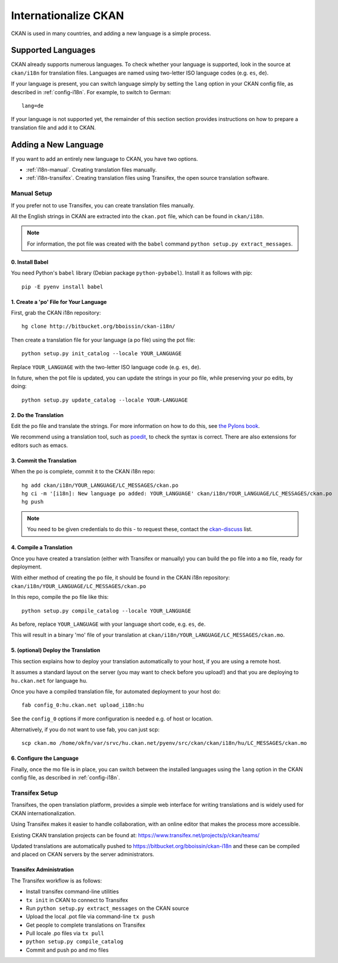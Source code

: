 =====================
Internationalize CKAN
=====================

CKAN is used in many countries, and adding a new language is a simple process. 

Supported Languages
===================

CKAN already supports numerous languages. To check whether your language is supported, look in the source at ``ckan/i18n`` for translation files. Languages are named using two-letter ISO language codes (e.g. ``es``, ``de``).

If your language is present, you can switch language simply by setting the ``lang`` option in your CKAN config file, as described in :ref:`config-i18n`. For example, to switch to German::

 lang=de

If your language is not supported yet, the remainder of this section section provides instructions on how to prepare a translation file and add it to CKAN. 

Adding a New Language
=====================

If you want to add an entirely new language to CKAN, you have two options.

* :ref:`i18n-manual`. Creating translation files manually.  
* :ref:`i18n-transifex`. Creating translation files using Transifex, the open source translation software. 


.. _i18n-manual:

Manual Setup
------------

If you prefer not to use Transifex, you can create translation files manually.

All the English strings in CKAN are extracted into the ``ckan.pot`` file, which can be found in ``ckan/i18n``.

.. note:: For information, the pot file was created with the ``babel`` command ``python setup.py extract_messages``.

0. Install Babel
++++++++++++++++

You need Python's ``babel`` library (Debian package ``python-pybabel``). Install it as follows with pip::

 pip -E pyenv install babel

1. Create a 'po' File for Your Language
+++++++++++++++++++++++++++++++++++++++

First, grab the CKAN i18n repository::
 
 hg clone http://bitbucket.org/bboissin/ckan-i18n/

Then create a translation file for your language (a po file) using the pot file::

 python setup.py init_catalog --locale YOUR_LANGUAGE

Replace ``YOUR_LANGUAGE`` with the two-letter ISO language code (e.g. ``es``, ``de``).

In future, when the pot file is updated, you can update the strings in your po file, while preserving your po edits, by doing::

 python setup.py update_catalog --locale YOUR-LANGUAGE

2. Do the Translation
+++++++++++++++++++++

Edit the po file and translate the strings. For more information on how to do this, see `the Pylons book <http://pylonsbook.com/en/1.1/internationalization-and-localization.html>`_.

We recommend using a translation tool, such as `poedit <http://www.poedit.net/>`_, to check the syntax is correct. There are also extensions for editors such as emacs.

3. Commit the Translation
++++++++++++++++++++++++++

When the po is complete, commit it to the CKAN i18n repo::

 hg add ckan/i18n/YOUR_LANGUAGE/LC_MESSAGES/ckan.po
 hg ci -m '[i18n]: New language po added: YOUR_LANGUAGE' ckan/i18n/YOUR_LANGUAGE/LC_MESSAGES/ckan.po
 hg push

.. note:: You need to be given credentials to do this - to request these, contact the `ckan-discuss <http://lists.okfn.org/mailman/listinfo/ckan-discuss>`_ list.

4. Compile a Translation
++++++++++++++++++++++++

Once you have created a translation (either with Transifex or manually) you can build the po file into a ``mo`` file, ready for deployment. 

With either method of creating the po file, it should be found in the CKAN i18n repository: ``ckan/i18n/YOUR_LANGUAGE/LC_MESSAGES/ckan.po``

In this repo, compile the po file like this::

 python setup.py compile_catalog --locale YOUR_LANGUAGE

As before, replace ``YOUR_LANGUAGE`` with your language short code, e.g. ``es``, ``de``.

This will result in a binary 'mo' file of your translation at ``ckan/i18n/YOUR_LANGUAGE/LC_MESSAGES/ckan.mo``.

5. (optional) Deploy the Translation
++++++++++++++++++++++++++++++++++++

This section explains how to deploy your translation automatically to your host, if you are using a remote host.

It assumes a standard layout on the server (you may want to check before you upload!) and that you are deploying to ``hu.ckan.net`` for language ``hu``.

Once you have a compiled translation file, for automated deployment to your host do::

 fab config_0:hu.ckan.net upload_i18n:hu

See the ``config_0`` options if more configuration is needed e.g. of host or location.

Alternatively, if you do not want to use fab, you can just scp::

 scp ckan.mo /home/okfn/var/srvc/hu.ckan.net/pyenv/src/ckan/ckan/i18n/hu/LC_MESSAGES/ckan.mo

6. Configure the Language
+++++++++++++++++++++++++

Finally, once the mo file is in place, you can switch between the installed languages using the ``lang`` option in the CKAN config file, as described in :ref:`config-i18n`. 


.. _i18n-transifex:

Transifex Setup
---------------

Transifxes, the open translation platform, provides a simple web interface for writing translations and is widely used for CKAN internationalization. 

Using Transifex makes it easier to handle collaboration, with an online editor that makes the process more accessible.

Existing CKAN translation projects can be found at: https://www.transifex.net/projects/p/ckan/teams/

Updated translations are automatically pushed to https://bitbucket.org/bboissin/ckan-i18n and these can be compiled and placed on CKAN servers by the server administrators.

Transifex Administration
++++++++++++++++++++++++

The Transifex workflow is as follows:

* Install transifex command-line utilities
* ``tx init`` in CKAN to connect to Transifex
* Run ``python setup.py extract_messages`` on the CKAN source
* Upload the local .pot file via command-line ``tx push``
* Get people to complete translations on Transifex
* Pull locale .po files via ``tx pull``
* ``python setup.py compile_catalog``
* Commit and push po and mo files
